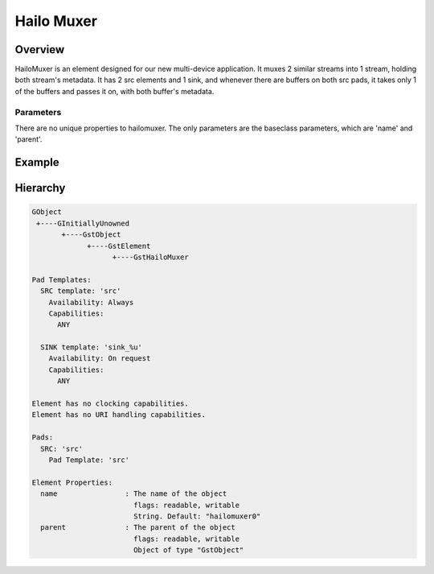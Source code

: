 
Hailo Muxer
============

Overview
--------

HailoMuxer is an element designed for our new multi-device application. It muxes 2 similar streams into 1 stream, holding both stream's metadata. It has 2 src elements and 1 sink, and whenever there are buffers on both src pads, it takes only 1 of the buffers and passes it on, with both buffer's metadata.

Parameters
^^^^^^^^^^

There are no unique properties to hailomuxer. The only parameters are the baseclass parameters, which are 'name' and 'parent'.

Example
-------


.. image:: ../resources/hailomuxer.png


Hierarchy
---------

.. code-block::

   GObject
    +----GInitiallyUnowned
          +----GstObject
                +----GstElement
                      +----GstHailoMuxer

   Pad Templates:
     SRC template: 'src'
       Availability: Always
       Capabilities:
         ANY

     SINK template: 'sink_%u'
       Availability: On request
       Capabilities:
         ANY

   Element has no clocking capabilities.
   Element has no URI handling capabilities.

   Pads:
     SRC: 'src'
       Pad Template: 'src'

   Element Properties:
     name                : The name of the object
                           flags: readable, writable
                           String. Default: "hailomuxer0"
     parent              : The parent of the object
                           flags: readable, writable
                           Object of type "GstObject"
